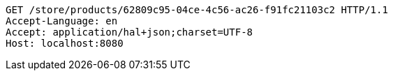 [source,http,options="nowrap"]
----
GET /store/products/62809c95-04ce-4c56-ac26-f91fc21103c2 HTTP/1.1
Accept-Language: en
Accept: application/hal+json;charset=UTF-8
Host: localhost:8080

----
